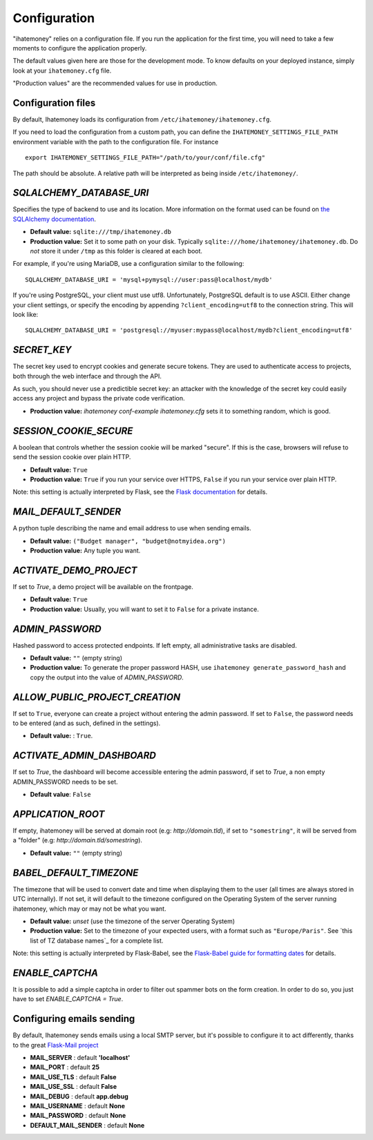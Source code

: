 .. _configuration:

Configuration
=============

"ihatemoney" relies on a configuration file. If you run the application for the
first time, you will need to take a few moments to configure the application
properly.

The default values given here are those for the development mode.
To know defaults on your deployed instance, simply look at your
``ihatemoney.cfg`` file.

"Production values" are the recommended values for use in production.

Configuration files
-------------------

By default, Ihatemoney loads its configuration from ``/etc/ihatemoney/ihatemoney.cfg``.

If you need to load the configuration from a custom path, you can define the
``IHATEMONEY_SETTINGS_FILE_PATH`` environment variable with the path to the configuration
file.
For instance ::

    export IHATEMONEY_SETTINGS_FILE_PATH="/path/to/your/conf/file.cfg"

The path should be absolute. A relative path will be interpreted as being
inside ``/etc/ihatemoney/``.

`SQLALCHEMY_DATABASE_URI`
-------------------------

Specifies the type of backend to use and its location. More information on the
format used can be found on `the SQLAlchemy documentation`_.

- **Default value:** ``sqlite:///tmp/ihatemoney.db``
- **Production value:** Set it to some path on your disk. Typically
  ``sqlite:///home/ihatemoney/ihatemoney.db``. Do *not* store it under
  ``/tmp`` as this folder is cleared at each boot.

For example, if you're using MariaDB, use a configuration similar to the following::

    SQLALCHEMY_DATABASE_URI = 'mysql+pymysql://user:pass@localhost/mydb'

If you're using PostgreSQL, your client must use utf8. Unfortunately,
PostgreSQL default is to use ASCII. Either change your client settings,
or specify the encoding by appending ``?client_encoding=utf8`` to the
connection string. This will look like::

    SQLALCHEMY_DATABASE_URI = 'postgresql://myuser:mypass@localhost/mydb?client_encoding=utf8'

.. _the SQLAlchemy documentation: http://docs.sqlalchemy.org/en/latest/core/engines.html#database-urls

`SECRET_KEY`
------------

The secret key used to encrypt cookies and generate secure tokens.  They are used
to authenticate access to projects, both through the web interface and through the API.

As such, you should never use a predictible secret key: an attacker with the knowledge
of the secret key could easily access any project and bypass the private code verification.

- **Production value:** `ihatemoney conf-example ihatemoney.cfg` sets it to
  something random, which is good.

`SESSION_COOKIE_SECURE`
-----------------------

A boolean that controls whether the session cookie will be marked "secure".
If this is the case, browsers will refuse to send the session cookie over plain HTTP.

- **Default value:** ``True``
- **Production value:** ``True`` if you run your service over HTTPS, ``False`` if you run
  your service over plain HTTP.

Note: this setting is actually interpreted by Flask, see the
`Flask documentation`_ for details.

.. _Flask documentation: https://flask.palletsprojects.com/en/2.0.x/config/#SESSION_COOKIE_SECURE

`MAIL_DEFAULT_SENDER`
---------------------

A python tuple describing the name and email address to use when sending
emails.

- **Default value:** ``("Budget manager", "budget@notmyidea.org")``
- **Production value:** Any tuple you want.

`ACTIVATE_DEMO_PROJECT`
-----------------------

If set to `True`, a demo project will be available on the frontpage.

- **Default value:** ``True``
- **Production value:** Usually, you will want to set it to ``False`` for a
  private instance.

`ADMIN_PASSWORD`
----------------

Hashed password to access protected endpoints. If left empty, all
administrative tasks are disabled.

- **Default value:** ``""`` (empty string)
- **Production value:** To generate the proper password HASH, use
  ``ihatemoney generate_password_hash`` and copy the output into the value of
  *ADMIN_PASSWORD*.

`ALLOW_PUBLIC_PROJECT_CREATION`
-------------------------------

If set to ``True``, everyone can create a project without entering the admin
password. If set to ``False``, the password needs to be entered (and as such,
defined in the settings).

- **Default value:** : ``True``.


`ACTIVATE_ADMIN_DASHBOARD`
--------------------------

If set to `True`, the dashboard will become accessible entering the admin
password, if set to `True`, a non empty ADMIN_PASSWORD needs to be set.

- **Default value**: ``False``

`APPLICATION_ROOT`
------------------

If empty, ihatemoney will be served at domain root (e.g: *http://domain.tld*),
if set to ``"somestring"``, it will be served from a "folder"
(e.g: *http://domain.tld/somestring*).

- **Default value:** ``""`` (empty string)

`BABEL_DEFAULT_TIMEZONE`
------------------------

The timezone that will be used to convert date and time when displaying them
to the user (all times are always stored in UTC internally).
If not set, it will default to the timezone configured on the Operating System
of the server running ihatemoney, which may or may not be what you want.

- **Default value:** *unset* (use the timezone of the server Operating System)
- **Production value:** Set to the timezone of your expected users, with a
  format such as ``"Europe/Paris"``. See `this list of TZ database names`_
  for a complete list.

Note: this setting is actually interpreted by Flask-Babel, see the
`Flask-Babel guide for formatting dates`_ for details.

.. _this list of TZ database name: https://en.wikipedia.org/wiki/List_of_tz_database_time_zones#List

.. _Flask-Babel guide for formatting dates: https://pythonhosted.org/Flask-Babel/#formatting-dates

`ENABLE_CAPTCHA`
---------------

It is possible to add a simple captcha in order to filter out spammer bots on the form creation.
In order to do so, you just have to set `ENABLE_CAPTCHA = True`.

Configuring emails sending
--------------------------

By default, Ihatemoney sends emails using a local SMTP server, but it's
possible to configure it to act differently, thanks to the great
`Flask-Mail project <https://pythonhosted.org/flask-mail/#configuring-flask-mail>`_

* **MAIL_SERVER** : default **'localhost'**
* **MAIL_PORT** : default **25**
* **MAIL_USE_TLS** : default **False**
* **MAIL_USE_SSL** : default **False**
* **MAIL_DEBUG** : default **app.debug**
* **MAIL_USERNAME** : default **None**
* **MAIL_PASSWORD** : default **None**
* **DEFAULT_MAIL_SENDER** : default **None**

